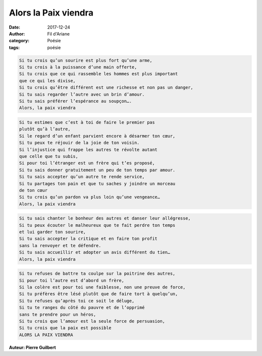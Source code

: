 Alors la Paix viendra
#####################

:date: 2017-12-24    
:author: Fil d'Ariane
:category: Poésie
:tags: poésie

.. image:: ../images/paix.jpg
    :width: 560px
    :height: 610px

.. code:: html

   Si tu crois qu’un sourire est plus fort qu’une arme,
   Si tu crois à la puissance d’une main offerte,
   Si tu crois que ce qui rassemble les hommes est plus important 
   que ce qui les divise,
   Si tu crois qu’être différent est une richesse et non pas un danger,
   Si tu sais regarder l’autre avec un brin d’amour.
   Si tu sais préférer l’espérance au soupçon….
   Alors, la paix viendra 

.. code:: html

   Si tu estimes que c’est à toi de faire le premier pas 
   plutôt qu’à l’autre,
   Si le regard d’un enfant parvient encore à désarmer ton cœur,
   Si tu peux te réjouir de la joie de ton voisin.
   Si l’injustice qui frappe les autres te révolte autant 
   que celle que tu subis,
   Si pour toi l’étranger est un frère qui t’es proposé,
   Si tu sais donner gratuitement un peu de ton temps par amour.
   Si tu sais accepter qu’un autre te rende service,
   Si tu partages ton pain et que tu saches y joindre un morceau 
   de ton cœur
   Si tu crois qu’un pardon va plus loin qu’une vengeance…
   Alors, la paix viendra  

.. code:: html

   Si tu sais chanter le bonheur des autres et danser leur allégresse,
   Si tu peux écouter le malheureux que te fait perdre ton temps 
   et lui garder ton sourire,
   Si tu sais accepter la critique et en faire ton profit 
   sans la renvoyer et te défendre.
   Si tu sais accueillir et adopter un avis différent du tien…
   Alors, la paix viendra

.. code:: html 

   Si tu refuses de battre ta coulpe sur la poitrine des autres,
   Si pour toi l’autre est d’abord un frère,
   Si la colère est pour toi une faiblesse, non une preuve de force,
   Si tu préfères être lésé plutôt que de faire tort à quelqu’un,
   Si tu refuses qu’après toi ce soit le déluge,
   Si tu te ranges du côté du pauvre et de l’opprimé 
   sans te prendre pour un héros,
   Si tu crois que l’amour est la seule force de persuasion,
   Si tu crois que la paix est possible
   ALORS LA PAIX VIENDRA

**Auteur: Pierre Guilbert** 


